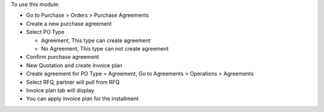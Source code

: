 To use this module:

* Go to Purchase > Orders > Purchase Agreements
* Create a new purchase agreement
* Select PO Type

  * Agreement, This type can create agreement
  * No Agreement, This type can not create agreement

* Confirm purchase agreement
* New Quotation and create invoice plan
* Create agreement for PO Type = Agreement, Go to Agreements > Operations > Agreements
* Select RFQ, partner will pull from RFQ
* Invoice plan tab will display
* You can apply invoice plan for the installment
